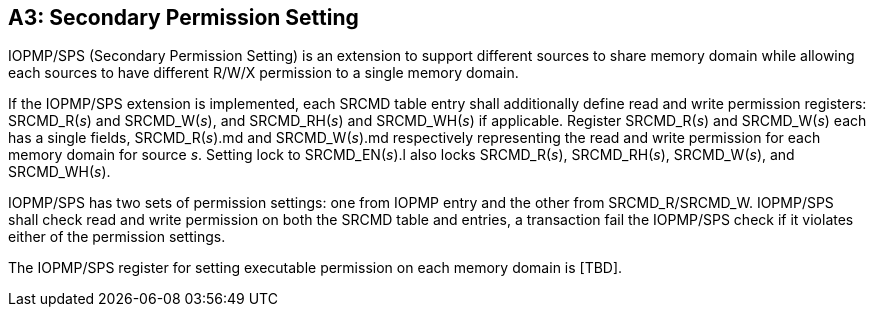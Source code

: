 [Appendix_A3]
== A3: Secondary Permission Setting

IOPMP/SPS (Secondary Permission Setting) is an extension to support different sources to share memory domain while allowing each sources to have different R/W/X permission to a single memory domain.

If the IOPMP/SPS extension is implemented, each SRCMD table entry shall additionally define read and write permission registers: SRCMD_R(_s_) and SRCMD_W(_s_), and SRCMD_RH(_s_) and SRCMD_WH(_s_) if applicable. Register SRCMD_R(_s_) and SRCMD_W(_s_) each  has a single fields, SRCMD_R(_s_).md and SRCMD_W(_s_).md respectively representing the read and write permission for each memory domain for source _s_. Setting lock to SRCMD_EN(_s_).l also locks SRCMD_R(_s_), SRCMD_RH(_s_), SRCMD_W(_s_), and SRCMD_WH(_s_).

IOPMP/SPS has two sets of permission settings: one from IOPMP entry and the other from SRCMD_R/SRCMD_W. IOPMP/SPS shall check read and write permission on both the SRCMD table and entries, a transaction fail the IOPMP/SPS check if it violates either of the permission settings.

The IOPMP/SPS register for setting executable permission on each memory domain is [TBD]. 

